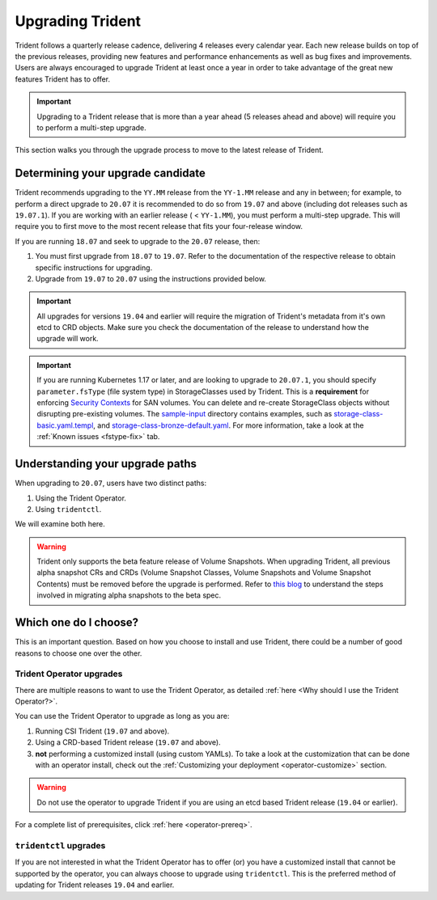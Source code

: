 #################
Upgrading Trident
#################

Trident follows a quarterly release cadence, delivering 4 releases every calendar
year. Each new release builds on top of the previous releases, providing new
features and performance enhancements as well as bug fixes and improvements. Users
are always encouraged to upgrade Trident at least once a year in order to take
advantage of the great new features Trident has to offer.

.. important::
   Upgrading to a Trident release that is more than a year ahead (5 releases
   ahead and above) will require you to perform a multi-step upgrade.

This section walks you through the upgrade process to move to the
latest release of Trident.

Determining your upgrade candidate
----------------------------------

Trident recommends upgrading to the ``YY.MM`` release from the ``YY-1.MM`` release
and any in between; for example, to perform a direct upgrade to ``20.07`` it is
recommended to do so from ``19.07`` and above (including dot releases such as
``19.07.1``). If you are working with an earlier release ( < ``YY-1.MM``), you
must perform a multi-step upgrade. This will require you to first move to the
most recent release that fits your four-release window.

If you are running ``18.07`` and seek to upgrade to the ``20.07`` release, then:

1. You must first upgrade from ``18.07`` to ``19.07``. Refer to the documentation
   of the respective release to obtain specific instructions for upgrading.
2. Upgrade from ``19.07`` to ``20.07`` using the instructions provided below.

.. important::
   All upgrades for versions ``19.04`` and earlier will require the migration of
   Trident's metadata from it's own etcd to CRD objects. Make sure you check the
   documentation of the release to understand how the upgrade will work.

.. important::

  If you are running Kubernetes 1.17 or later, and are looking to upgrade to
  ``20.07.1``, you should specify ``parameter.fsType`` (file system type) in
  StorageClasses used by Trident. This is a **requirement** for
  enforcing `Security Contexts <https://kubernetes.io/docs/tasks/configure-pod-container/security-context/>`_
  for SAN volumes. You can delete and re-create StorageClass objects without
  disrupting pre-existing volumes.
  The `sample-input <https://github.com/NetApp/trident/tree/stable/v20.07/trident-installer/sample-input>`_
  directory contains examples, such as
  `storage-class-basic.yaml.templ <https://github.com/NetApp/trident/blob/stable/v20.07/trident-installer/sample-input/storage-class-basic.yaml.templ>`_,
  and `storage-class-bronze-default.yaml <https://github.com/NetApp/trident/blob/stable/v20.07/trident-installer/sample-input/storage-class-bronze-default.yaml>`_.
  For more information, take a look at the :ref:`Known issues <fstype-fix>` tab.

Understanding your upgrade paths
--------------------------------

When upgrading to ``20.07``, users have two distinct paths:

1. Using the Trident Operator.
2. Using ``tridentctl``.

We will examine both here.

.. warning::

   Trident only supports the beta feature release of Volume Snapshots. When upgrading
   Trident, all previous alpha snapshot CRs and CRDs (Volume Snapshot Classes,
   Volume Snapshots and Volume Snapshot Contents) must be removed before the upgrade is performed.
   Refer to `this blog <https://netapp.io/2020/01/30/alpha-to-beta-snapshots/>`_ to understand the
   steps involved in migrating alpha snapshots to the beta spec.

Which one do I choose?
----------------------

This is an important question. Based on how you choose to install and use Trident,
there could be a number of good reasons to choose one over the other.

Trident Operator upgrades
~~~~~~~~~~~~~~~~~~~~~~~~~

There are multiple reasons to want to use the Trident Operator, as detailed
:ref:`here <Why should I use the Trident Operator?>`.

You can use the Trident Operator to upgrade as long as you are:

1. Running CSI Trident (``19.07`` and above).
2. Using a CRD-based Trident release (``19.07`` and above).
3. **not** performing a customized install (using custom YAMLs). To take a look
   at the customization that can be done with an operator install, check out the
   :ref:`Customizing your deployment <operator-customize>` section.

.. warning::

   Do not use the operator to upgrade Trident if you are using an etcd based
   Trident release (``19.04`` or earlier).

For a complete list of prerequisites, click :ref:`here <operator-prereq>`.

``tridentctl`` upgrades
~~~~~~~~~~~~~~~~~~~~~~~

If you are not interested in what the Trident Operator has to offer (or) you have
a customized install that cannot be supported by the operator, you can always
choose to upgrade using ``tridentctl``. This is the preferred method of updating
for Trident releases ``19.04`` and earlier.
